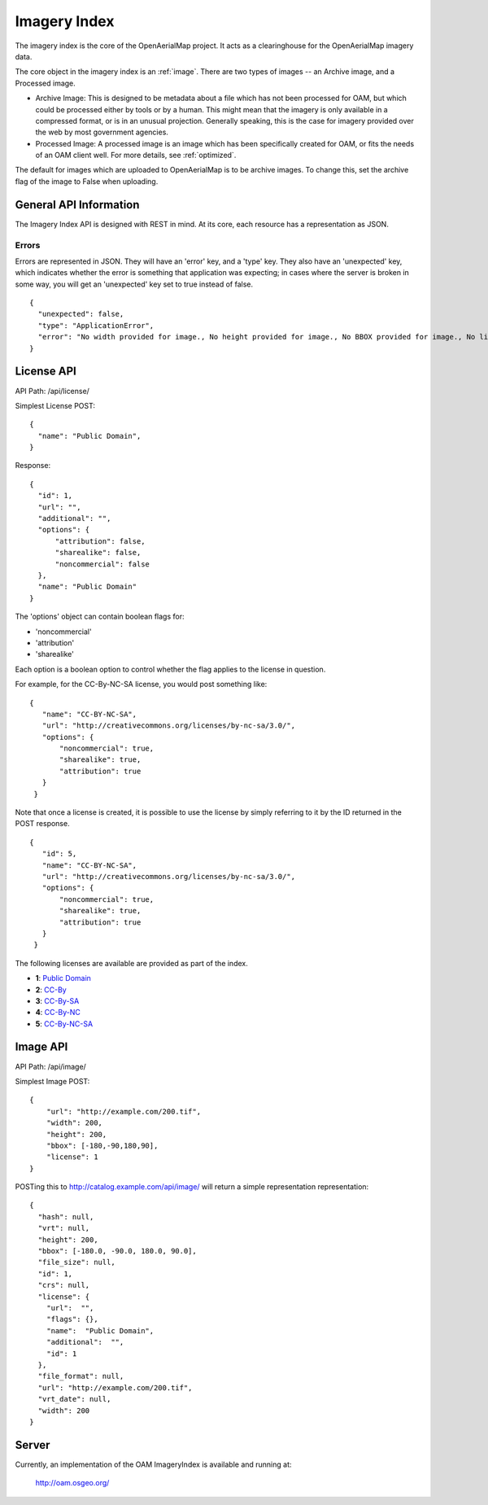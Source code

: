 Imagery Index
=============

The imagery index is the core of the OpenAerialMap project. It acts as a
clearinghouse for the OpenAerialMap imagery data.

The core object in the imagery index is an :ref:`image`. There are two types
of images -- an Archive image, and a Processed image. 
 
* Archive Image: This is designed to be metadata about a file which
  has not been processed for OAM, but which could be processed either by
  tools or by a human. This might mean that the imagery is only available
  in a compressed format, or is in an unusual projection. Generally 
  speaking, this is the case for imagery provided over the web by
  most government agencies.

* Processed Image: A processed image is an image which has been specifically
  created for OAM, or fits the needs of an OAM client well. For more details,
  see :ref:`optimized`.

The default for images which are uploaded to OpenAerialMap is to be archive
images. To change this, set the archive flag of the image to False when 
uploading.

General API Information
+++++++++++++++++++++++

The Imagery Index API is designed with REST in mind. At its core, each 
resource has a representation as JSON.  

Errors
------

Errors are represented in JSON. They will have an 'error' key, and a 'type'
key. They also have an 'unexpected' key, which indicates whether the 
error is something that application was expecting; in cases where the 
server is broken in some way, you will get an 'unexpected' key set to
true instead of false.

::

  {
    "unexpected": false, 
    "type": "ApplicationError", 
    "error": "No width provided for image., No height provided for image., No BBOX provided for image., No license ID was passed"
  }

.. _image:

License API
+++++++++++

API Path: /api/license/

Simplest License POST::
 
 {
   "name": "Public Domain",
 }

Response::

  {
    "id": 1, 
    "url": "", 
    "additional": "", 
    "options": {
        "attribution": false, 
        "sharealike": false, 
        "noncommercial": false
    }, 
    "name": "Public Domain"
  }

The 'options' object can contain boolean flags for:

* 'noncommercial'
* 'attribution'
* 'sharealike'

Each option is a boolean option to control whether the flag applies to the 
license in question.

For example, for the CC-By-NC-SA license, you would post something like::

 { 
    "name": "CC-BY-NC-SA",
    "url": "http://creativecommons.org/licenses/by-nc-sa/3.0/",
    "options": { 
        "noncommercial": true, 
        "sharealike": true, 
        "attribution": true 
    }
  } 

Note that once a license is created, it is possible to use the license
by simply referring to it by the ID returned in the POST response.

::

 { 
    "id": 5,
    "name": "CC-BY-NC-SA",
    "url": "http://creativecommons.org/licenses/by-nc-sa/3.0/",
    "options": { 
        "noncommercial": true, 
        "sharealike": true, 
        "attribution": true 
    }
  }

The following licenses are available are provided as part of the index.

* **1**: `Public Domain <http://creativecommons.org/publicdomain/zero/1.0/>`_ 
* **2**: `CC-By <http://creativecommons.org/licenses/by/3.0/>`_
* **3**: `CC-By-SA <http://creativecommons.org/licenses/by-sa/3.0/>`_
* **4**: `CC-By-NC <http://creativecommons.org/licenses/by-nc/3.0/>`_
* **5**: `CC-By-NC-SA <http://creativecommons.org/licenses/by-nc-sa/3.0/>`_
 
Image API
+++++++++

API Path: /api/image/

Simplest Image POST::

  {
      "url": "http://example.com/200.tif", 
      "width": 200, 
      "height": 200, 
      "bbox": [-180,-90,180,90], 
      "license": 1
  }

POSTing this to http://catalog.example.com/api/image/ will return a simple 
representation representation::

  { 
    "hash": null,
    "vrt": null,
    "height": 200,
    "bbox": [-180.0, -90.0, 180.0, 90.0],
    "file_size": null,
    "id": 1,
    "crs": null,
    "license": {
      "url":  "",
      "flags": {},
      "name":  "Public Domain",
      "additional":  "",
      "id": 1
    },
    "file_format": null,
    "url": "http://example.com/200.tif",
    "vrt_date": null,
    "width": 200
  }

Server
++++++

Currently, an implementation of the OAM ImageryIndex is available and running
at:

  http://oam.osgeo.org/

  
